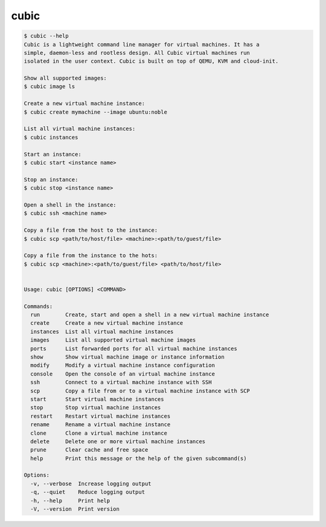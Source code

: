 .. _ref_cubic:

cubic
=====

.. code-block::

    $ cubic --help
    Cubic is a lightweight command line manager for virtual machines. It has a
    simple, daemon-less and rootless design. All Cubic virtual machines run
    isolated in the user context. Cubic is built on top of QEMU, KVM and cloud-init.

    Show all supported images:
    $ cubic image ls

    Create a new virtual machine instance:
    $ cubic create mymachine --image ubuntu:noble

    List all virtual machine instances:
    $ cubic instances

    Start an instance:
    $ cubic start <instance name>

    Stop an instance:
    $ cubic stop <instance name>

    Open a shell in the instance:
    $ cubic ssh <machine name>

    Copy a file from the host to the instance:
    $ cubic scp <path/to/host/file> <machine>:<path/to/guest/file>

    Copy a file from the instance to the hots:
    $ cubic scp <machine>:<path/to/guest/file> <path/to/host/file>


    Usage: cubic [OPTIONS] <COMMAND>

    Commands:
      run        Create, start and open a shell in a new virtual machine instance
      create     Create a new virtual machine instance
      instances  List all virtual machine instances
      images     List all supported virtual machine images
      ports      List forwarded ports for all virtual machine instances
      show       Show virtual machine image or instance information
      modify     Modify a virtual machine instance configuration
      console    Open the console of an virtual machine instance
      ssh        Connect to a virtual machine instance with SSH
      scp        Copy a file from or to a virtual machine instance with SCP
      start      Start virtual machine instances
      stop       Stop virtual machine instances
      restart    Restart virtual machine instances
      rename     Rename a virtual machine instance
      clone      Clone a virtual machine instance
      delete     Delete one or more virtual machine instances
      prune      Clear cache and free space
      help       Print this message or the help of the given subcommand(s)

    Options:
      -v, --verbose  Increase logging output
      -q, --quiet    Reduce logging output
      -h, --help     Print help
      -V, --version  Print version
